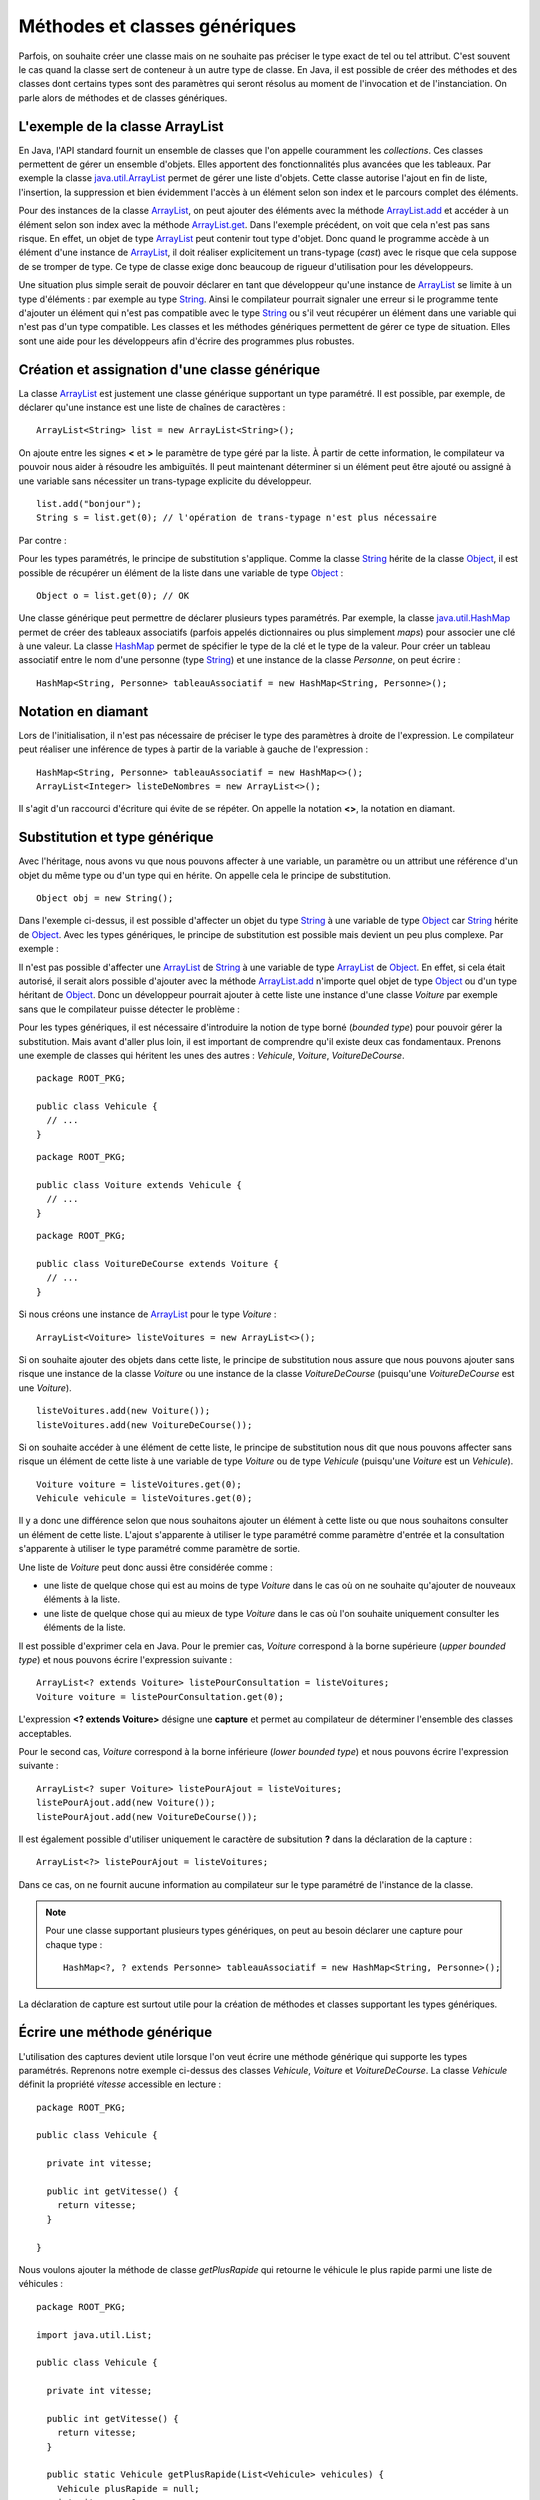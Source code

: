 Méthodes et classes génériques
##############################

Parfois, on souhaite créer une classe mais on ne souhaite pas préciser le type
exact de tel ou tel attribut.
C'est souvent le cas quand la classe sert de conteneur à un autre type de classe.
En Java, il est possible de créer des méthodes et des classes dont certains
types sont des paramètres qui seront résolus au moment de l'invocation et de
l'instanciation. On parle alors de méthodes et de classes génériques.

L'exemple de la classe ArrayList
********************************

En Java, l'API standard fournit un ensemble de classes que l'on appelle couramment
les *collections*. Ces classes permettent de gérer un ensemble d'objets. Elles apportent
des fonctionnalités plus avancées que les tableaux. Par exemple la classe java.util.ArrayList_
permet de gérer une liste d'objets. Cette classe autorise l'ajout en fin de liste,
l'insertion, la suppression et bien évidemment l'accès à un élément selon son index
et le parcours complet des éléments.

.. code-block:: java
  :emphasize-lines: 15,16
   
  package ROOT_PKG;

  import java.util.ArrayList;

  public class TestArrayList {
    
    public static void main(String[] args) {
      ArrayList list = new ArrayList();
      
      list.add("bonjour le monde");
      list.add(1); // boxing ! list.add(Integer.valueOf(1));
      list.add(new Object());
      
      String s1 = (String) list.get(0);
      String s2 = (String) list.get(1); // ERREUR à l'exécution : ClassCastException
      String s3 = (String) list.get(2); // ERREUR à l'exécution : ClassCastException
    }

  }

Pour des instances de la classe ArrayList_, on peut ajouter des éléments avec la méthode
ArrayList.add_ et accéder à un élément selon son index avec la méthode ArrayList.get_.
Dans l'exemple précédent, on voit que cela n'est pas sans risque. En effet, un objet de
type ArrayList_ peut contenir tout type d'objet. Donc quand le programme accède à un élément
d'une instance de ArrayList_, il doit réaliser explicitement un trans-typage (*cast*) avec le risque
que cela suppose de se tromper de type. Ce type de classe exige donc beaucoup de rigueur
d'utilisation pour les développeurs.

Une situation plus simple serait de pouvoir déclarer en tant que développeur qu'une instance
de ArrayList_ se limite à un type d'éléments : par exemple au type String_. Ainsi le 
compilateur pourrait signaler une erreur si le programme tente d'ajouter un élément qui n'est
pas compatible avec le type String_ ou s'il veut récupérer un élément dans une variable qui
n'est pas d'un type compatible. Les classes et les méthodes génériques permettent 
de gérer ce type de situation. Elles sont une aide pour les développeurs afin 
d'écrire des programmes plus robustes.

Création et assignation d'une classe générique
**********************************************

La classe ArrayList_ est justement une classe générique supportant un type paramétré. 
Il est possible, par exemple, de déclarer qu'une instance est une liste de 
chaînes de caractères :

::

  ArrayList<String> list = new ArrayList<String>();

On ajoute entre les signes **<** et **>** le paramètre de type géré par la liste. 
À partir de cette information, le compilateur va pouvoir nous aider à résoudre 
les ambiguïtés. Il peut maintenant déterminer si un élément peut être ajouté ou 
assigné à une variable sans nécessiter un trans-typage explicite du développeur.

::

  list.add("bonjour");
  String s = list.get(0); // l'opération de trans-typage n'est plus nécessaire

Par contre :

.. code-block:: java
  :emphasize-lines: 1,4,6
   
  list.add(1); // Erreur de compilation : type String attendu

  Object o = "je suis une chaîne affectée à une variable de type Object";
  list.add(o); // Erreur de compilation : type String attendu
  
  Voiture v = (Voiture) list.get(0); // Erreur de compilation Voiture n'hérite pas de String

Pour les types paramétrés, le principe de substitution s'applique. Comme la classe String_
hérite de la classe Object_, il est possible de récupérer un élément de la liste
dans une variable de type Object_ :

::

  Object o = list.get(0); // OK


Une classe générique peut permettre de déclarer plusieurs types paramétrés. Par exemple,
la classe java.util.HashMap_ permet de créer des tableaux associatifs (parfois
appelés dictionnaires ou plus simplement *maps*) pour associer une clé à une valeur.
La classe HashMap_ permet de spécifier le type de la clé et le type de la valeur.
Pour créer un tableau associatif entre le nom d'une personne (type String_) et
une instance de la classe *Personne*, on peut écrire :

::

  HashMap<String, Personne> tableauAssociatif = new HashMap<String, Personne>();
  
Notation en diamant
*******************

Lors de l'initialisation, il n'est pas nécessaire de préciser le type des paramètres
à droite de l'expression. Le compilateur peut réaliser une inférence de types
à partir de la variable à gauche de l'expression :

::

  HashMap<String, Personne> tableauAssociatif = new HashMap<>();
  ArrayList<Integer> listeDeNombres = new ArrayList<>();

Il s'agit d'un raccourci d'écriture qui évite de se répéter. On appelle la notation
**<>**, la notation en diamant.

Substitution et type générique
******************************

Avec l'héritage, nous avons vu que nous pouvons affecter à une variable, un
paramètre ou un attribut une référence d'un objet du même type ou d'un type
qui en hérite. On appelle cela le principe de substitution.

::

  Object obj = new String();
  
Dans l'exemple ci-dessus, il est possible d'affecter un objet du type String_
à une variable de type Object_ car String_ hérite de Object_. Avec les types
génériques, le principe de substitution est possible mais devient un peu
plus complexe. Par exemple :

.. code-block:: java
  :emphasize-lines: 1
  
  ArrayList<Object> listeString = new ArrayList<String>(); // ERREUR DE COMPILATION

Il n'est pas possible d'affecter une ArrayList_ de String_ à une variable de type
ArrayList_ de Object_. En effet, si cela était autorisé, il serait alors possible
d'ajouter avec la méthode ArrayList.add_ n'importe quel objet de type Object_ ou
d'un type héritant de Object_. Donc un développeur pourrait ajouter à cette liste
une instance d'une classe *Voiture* par exemple sans que le compilateur puisse
détecter le problème :

.. code-block:: java
  :emphasize-lines: 1
  
  listeString.add(new Voiture()); // Il vaut mieux ne pas pouvoir faire cela !

Pour les types génériques, il est nécessaire d'introduire la notion de type borné
(*bounded type*) pour pouvoir gérer la substitution. Mais avant d'aller plus loin, il est
important de comprendre qu'il existe deux cas fondamentaux. Prenons une exemple
de classes qui héritent les unes des autres : *Vehicule*, *Voiture*, *VoitureDeCourse*.

::

  package ROOT_PKG;
  
  public class Vehicule {
    // ...
  }

::

  package ROOT_PKG;
  
  public class Voiture extends Vehicule {
    // ...
  }

::

  package ROOT_PKG;
  
  public class VoitureDeCourse extends Voiture {
    // ...
  }

Si nous créons une instance de ArrayList_ pour le type *Voiture* :

::

  ArrayList<Voiture> listeVoitures = new ArrayList<>();
  
Si on souhaite ajouter des objets dans cette liste, le principe de substitution
nous assure que nous pouvons ajouter sans risque une instance de la classe *Voiture* ou
une instance de la classe *VoitureDeCourse* (puisqu'une *VoitureDeCourse* est
une *Voiture*).

::

  listeVoitures.add(new Voiture());
  listeVoitures.add(new VoitureDeCourse());

Si on souhaite accéder à une élément de cette liste, le principe de substitution
nous dit que nous pouvons affecter sans risque un élément de cette liste à une
variable de type *Voiture* ou de type *Vehicule* (puisqu'une *Voiture* est un
*Vehicule*).

::

  Voiture voiture = listeVoitures.get(0);
  Vehicule vehicule = listeVoitures.get(0);
  
Il y a donc une différence selon que nous souhaitons ajouter un élément à cette liste 
ou que nous souhaitons consulter un élément de cette liste. L'ajout s'apparente
à utiliser le type paramétré comme paramètre d'entrée et la consultation 
s'apparente à utiliser le type paramétré comme paramètre de sortie.

Une liste de *Voiture* peut donc aussi être considérée comme :

* une liste de quelque chose qui est au moins de type *Voiture* dans
  le cas où on ne souhaite qu'ajouter de nouveaux éléments à la liste.
* une liste de quelque chose qui au mieux de type *Voiture* dans le cas où l'on 
  souhaite uniquement consulter les éléments de la liste.

Il est possible d'exprimer cela en Java. Pour le premier cas, *Voiture* 
correspond à la borne supérieure (*upper bounded type*) et nous pouvons écrire
l'expression suivante :

::

  ArrayList<? extends Voiture> listePourConsultation = listeVoitures;
  Voiture voiture = listePourConsultation.get(0);

L'expression **<? extends Voiture>** désigne une **capture** et permet au compilateur
de déterminer l'ensemble des classes acceptables.

Pour le second cas, *Voiture* correspond à la borne inférieure (*lower bounded 
type*) et nous pouvons écrire l'expression suivante :

::

  ArrayList<? super Voiture> listePourAjout = listeVoitures;
  listePourAjout.add(new Voiture());
  listePourAjout.add(new VoitureDeCourse());

Il est également possible d'utiliser uniquement le caractère de subsitution **?**
dans la déclaration de la capture :

::

  ArrayList<?> listePourAjout = listeVoitures;

Dans ce cas, on ne fournit aucune information au compilateur sur le type paramétré
de l'instance de la classe.

.. note::

  Pour une classe supportant plusieurs types génériques, on peut au besoin déclarer
  une capture pour chaque type :
  
  ::
  
    HashMap<?, ? extends Personne> tableauAssociatif = new HashMap<String, Personne>();
  

La déclaration de capture est surtout utile pour la création de méthodes et classes
supportant les types génériques.

Écrire une méthode générique
****************************

L'utilisation des captures devient utile lorsque l'on veut écrire une méthode générique
qui supporte les types paramétrés. Reprenons notre exemple ci-dessus des classes
*Vehicule*, *Voiture* et *VoitureDeCourse*. La classe *Vehicule* définit la propriété
*vitesse* accessible en lecture :

::

  package ROOT_PKG;

  public class Vehicule {
    
    private int vitesse;
    
    public int getVitesse() {
      return vitesse;
    }

  }

Nous voulons ajouter la méthode de classe *getPlusRapide* qui retourne le véhicule
le plus rapide parmi une liste de véhicules :

::

  package ROOT_PKG;

  import java.util.List;

  public class Vehicule {
    
    private int vitesse;
    
    public int getVitesse() {
      return vitesse;
    }
    
    public static Vehicule getPlusRapide(List<Vehicule> vehicules) {
      Vehicule plusRapide = null;
      int vitesse = 0;
      for (Vehicule vehicule : vehicules) {
        if(vehicule.getVitesse() >= vitesse) {
          plusRapide = vehicule;
        }
      }
      return plusRapide;
    }
  }

.. note::

  List_ est une interface supportée notamment par la classe ArrayList_.

Si nous nous contentons de cette implémentation, nous allons certainement
rencontrer quelques problèmes lors de l'utilisation de la méthode
*Vehicule.getPlusRapide* :

.. code-block:: java
  :emphasize-lines: 5
  
  List<Voiture> listeVoitures = new ArrayList<>();
  listeVoitures.add(new Voiture());
  listeVoitures.add(new VoitureDeCourse());

  Vehicule plusRapide = Vehicule.getPlusRapide(listeVoitures); // ERREUR DE COMPILATION
  
Le code ci-dessus ne compile pas. En effet, on tente de passer en paramètre à la méthode
*Vehicule.getPlusRapide* une liste de *Voiture* alors que la méthode est écrite
pour une liste de *Vehicule*. Nous pourrions utiliser la redéfinition en fournissant
une implémentation pour chaque type de liste, mais la bonne solution est de déclarer
*Vehicule.getPlusRapide* comme une méthode générique :

::

  package ROOT_PKG;

  import java.util.ArrayList;
  import java.util.List;

  public class Vehicule {
    
    private int vitesse;
    
    public int getVitesse() {
      return vitesse;
    }
    
    public static <T extends Vehicule> T getPlusRapide(List<T> vehicules) {
      T plusRapide = null;
      int vitesse = 0;
      for (T vehicule : vehicules) {
        if(vehicule.getVitesse() >= vitesse) {
          plusRapide = vehicule;
        }
      }
      return plusRapide;
    }
  }

Pour déclarer une méthode générique, il faut décrire le type ou les types
paramétrés supportés entre **<** **>**. Pour l'exemple ci-dessus, on utilise
la capture **<T extends Vehicule>**. T est le nom du type générique que l'on
peut utiliser dans la signature et le code de la méthode. Dans notre exemple T
représente donc le type *Vehicule* ou un type qui hérite de *Vehicule*. On peut
donc parcourir les éléments de type **T** de la liste, lire leur propriété *vitesse*
et retourner l'instance pour laquelle la vitesse est la plus élevée.

Maintenant nous pouvons utiliser cette méthode en passant une liste de *Vehicule*,
de *Voiture* ou de *VoitureDeCourse*

::

  List<Voiture> listeVoitures = new ArrayList<>();
  listeVoitures.add(new Voiture());
  listeVoitures.add(new VoitureDeCourse());

  Voiture plusRapide = Vehicule.getPlusRapide(listeVoitures); // ERREUR DE COMPILATION

Notez que la méthode *Voiture.getPlusRapide* retourne le type générique **T**. Donc
le compilateur infère que si on appelle cette méthode avec une liste de *Voiture*
en paramètre alors cette méthode retourne une instance assignable à une variable 
de type *Voiture*.

.. note::

  Par convention un type paramétré s'écrit avec une seule lettre en majuscule :
  
  * T pour identifier un type générique en général
  * E pour identifier un type générique qui représente un élément
  * K pour identifier un type générique qui est utilisé comme clé (*key*)
  * V pour identifier un type générique qui est utilisé comme une valeur
  * U, V, W pour identifier une suite de types génériques si la méthode supporte
    plusieurs types génériques.


Écrire une classe générique
***************************

Une classe peut également être générique et supporter un ou plusieurs types
paramétrés. Par exemple, si nous voulons implémenter une classe *Paire* qui
permet d'associer une instance d'une classe avec une instance d'une autre
classe, il suffit d'utiliser des types paramétrés en les déclarant entre **<**
**>** après le nom de la classe :

::

  package ROOT_PKG;

  public class Paire<U, V> {
    
    private U valeurGauche;
    private V valeurDroite;
    
    public Paire(U valeurGauche, V valeurDroite) {
      this.valeurGauche = valeurGauche;
      this.valeurDroite = valeurDroite;
    }
    
    public U getValeurGauche() {
      return valeurGauche;
    }
    
    public V getValeurDroite() {
      return valeurDroite;
    }
    
    @Override
    public String toString() {
      return valeurGauche + " " + valeurDroite;
    }

  }

La classe *Paire* peut maintenant être utilisée pour associer n'importe quel type
d'instances :

::

  Paire<String, Integer> paireStringInteger = new Paire<>("test", 1);
  
  Paire<Voiture, Voiture> paireVoitureVoiture = new Paire<>(new Voiture(), new Voiture());


Comme pour les méthodes, il est possible de préciser une capture pour les types
paramétrés :

::

  public class Paire<U extends Number, V> {
    
    private U valeurGauche;
    private V valeurDroite;
    
    public Paire(U valeurGauche, V valeurDroite) {
      this.valeurGauche = valeurGauche;
      this.valeurDroite = valeurDroite;
    }
    
    public U getValeurGauche() {
      return valeurGauche;
    }
    
    public V getValeurDroite() {
      return valeurDroite;
    }
    
    @Override
    public String toString() {
      return valeurGauche + " " + valeurDroite;
    }
  }


En précisant **<U extends Number, V>** dans la déclaration de la classe,
nous limitons le premier type paramétré au type Number_ ou un type qui en hérite.

.. note::

  La classe Number_ est la classe parente des classes enveloppes Integer_, Long_,
  Short_, Byte_, Float_ et Double_.

::

  Paire<Integer, String> paireIntegerString = new Paire<>(1, "Test");
  Paire<Float, String> paireFloatString = new Paire<>(1.3f, "Test");


Limitations
***********

Les méthodes et classes génériques ont des limitations.

Les types paramétrés ne s'appliquent que pour des classes. On ne peut pas spécifier
un type primitif. Si on désire créer une instance
de ArrayList_ pour des nombres, alors on peut passer par la classe enveloppe
Integer_ :

::

  ArrayList<Integer> listeDeNombres = new ArrayList<Integer>();

La déclaration d'un type paramétré ne fait pas partie du nom d'une classe.
Donc il n'est pas possible de spécifier un type paramétré avec le mot-clé
**instanceof** :

.. code-block:: java
  :emphasize-lines: 1
  
  if (listeVoiture instanceof List<Voiture>) { // ERREUR DE COMPILATION
    // ...
  }


Il n'est pas possible d'instancier un type paramétré dans le corps d'une méthode
générique :

.. code-block:: java
  :emphasize-lines: 2

   public static <T> doSomething(List<T> l) {
     l.add(new T()); // ERREUR DE COMPILATION
   }

Il n'est pas possible de déclarer un attribut de classe (**static**) en utilisant un type
paramétré :

.. code-block:: java
  :emphasize-lines: 3

  public class Test<T> {
  
    private static T attribut; // ERREUR DE COMPILATION
  
  }

Il n'est pas possible de créer des tableaux en spécifiant des types paramétrés :

.. code-block:: java
  :emphasize-lines: 1

  List<String>[] tableau = new List<String>[10]; // ERREUR DE COMPILATION

Il n'est pas possible d'utiliser un type paramétré dans une expression **catch** :

.. code-block:: java
  :emphasize-lines: 4

  public static <T extends Exception> void doSomething() {
    try {
      // ...
    } catch (T t) { // ERREUR DE COMPILATION
      // ...
    }
  }

Il n'est pas possible de redéfinir (*overload*) une méthode en ne changeant que
le type paramétré d'un paramètre :

.. code-block:: java
  :emphasize-lines: 7

  public class Test {

    public void doSomething(List<String> l) {
      // ...
    }
    
    public void doSomething(List<Integer> l) { // ERREUR DE COMPILATION
      // ...
    }
  }


.. note::

  Beaucoup des limitations des classes et des méthodes génériques viennent de
  ce que l'on appelle *l'effacement du type* (*type erasure*). Les types paramétrés
  ne sont pas conservés dans le bytecode produit par le compilateur.
  
  Pour l'exemple ci-dessus, la suppression du type par le compilateur conduit à
  la classe suivante :
  
  ::
  
    public class Test {

      public void doSomething(List l) {
        // ...
      }
      
      public void doSomething(List l) {
        // ...
      }
    }
  
  Donc, le résultat de la compilation amènerait à déclarer une classe avec
  deux méthodes strictement identiques. Voilà pourquoi il n'est pas possible
  de redéfinir une méthode juste en changeant le type paramétré d'un paramètre.

.. _java.util.ArrayList: https://docs.oracle.com/javase/8/docs/api/java/util/ArrayList.html 
.. _ArrayList: https://docs.oracle.com/javase/8/docs/api/java/util/ArrayList.html
.. _ArrayList.add: https://docs.oracle.com/javase/8/docs/api/java/util/ArrayList.html#add-E-
.. _List: https://docs.oracle.com/javase/8/docs/api/java/util/List.html
.. _ArrayList.get: https://docs.oracle.com/javase/8/docs/api/java/util/ArrayList.html#get-int-
.. _String: https://docs.oracle.com/javase/8/docs/api/java/lang/String.html
.. _Object: https://docs.oracle.com/javase/8/docs/api/java/lang/Object.html
.. _HashMap: https://docs.oracle.com/javase/8/docs/api/java/util/HashMap.html
.. _java.util.HashMap: https://docs.oracle.com/javase/8/docs/api/java/util/HashMap.html
.. _Integer: https://docs.oracle.com/javase/8/docs/api/java/lang/Integer.html
.. _Number: https://docs.oracle.com/javase/8/docs/api/java/lang/Number.html
.. _Byte: https://docs.oracle.com/javase/8/docs/api/java/lang/Byte.html
.. _Short: https://docs.oracle.com/javase/8/docs/api/java/lang/Short.html
.. _Long: https://docs.oracle.com/javase/8/docs/api/java/lang/Long.html
.. _Float: https://docs.oracle.com/javase/8/docs/api/java/lang/Float.html
.. _Double: https://docs.oracle.com/javase/8/docs/api/java/lang/Double.html

